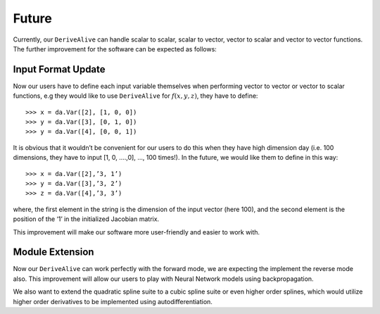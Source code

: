 Future
======

Currently, our ``DeriveAlive``  can handle scalar to scalar, scalar to vector, vector to scalar and vector to vector functions.  The further improvement for the software can be expected as follows:

Input Format Update
-------------------

Now our users have to define each input variable themselves when performing vector to vector or vector to scalar functions, e.g they would like to use ``DeriveAlive`` for :math:`f(x,y,z)`, they have to define:

::

	    >>> x = da.Var([2], [1, 0, 0])
	    >>> y = da.Var([3], [0, 1, 0])
	    >>> y = da.Var([4], [0, 0, 1])


It is obvious that it wouldn’t be convenient for our users to do this when they have high dimension day (i.e. 100 dimensions, they have to input [1, 0, ….,0], …, 100 times!). In the future, we would like them to define in this way:

::

      >>> x = da.Var([2],’3, 1’)
      >>> y = da.Var([3],’3, 2’)
      >>> z = da.Var([4],’3, 3’)


where, the first element in the string is the dimension of the input vector (here 100), and the second element is the position of the ‘1’ in the initialized Jacobian matrix.

This improvement will make our software more user-friendly and easier to work with.

Module Extension
----------------

Now our ``DeriveAlive`` can work perfectly with the forward mode, we are expecting the implement the reverse mode also. This improvement will allow our users to play with Neural Network models using backpropagation.

We also want to extend the quadratic spline suite to a cubic spline suite or even higher order splines, which would utilize higher order derivatives to be implemented using autodifferentiation.
